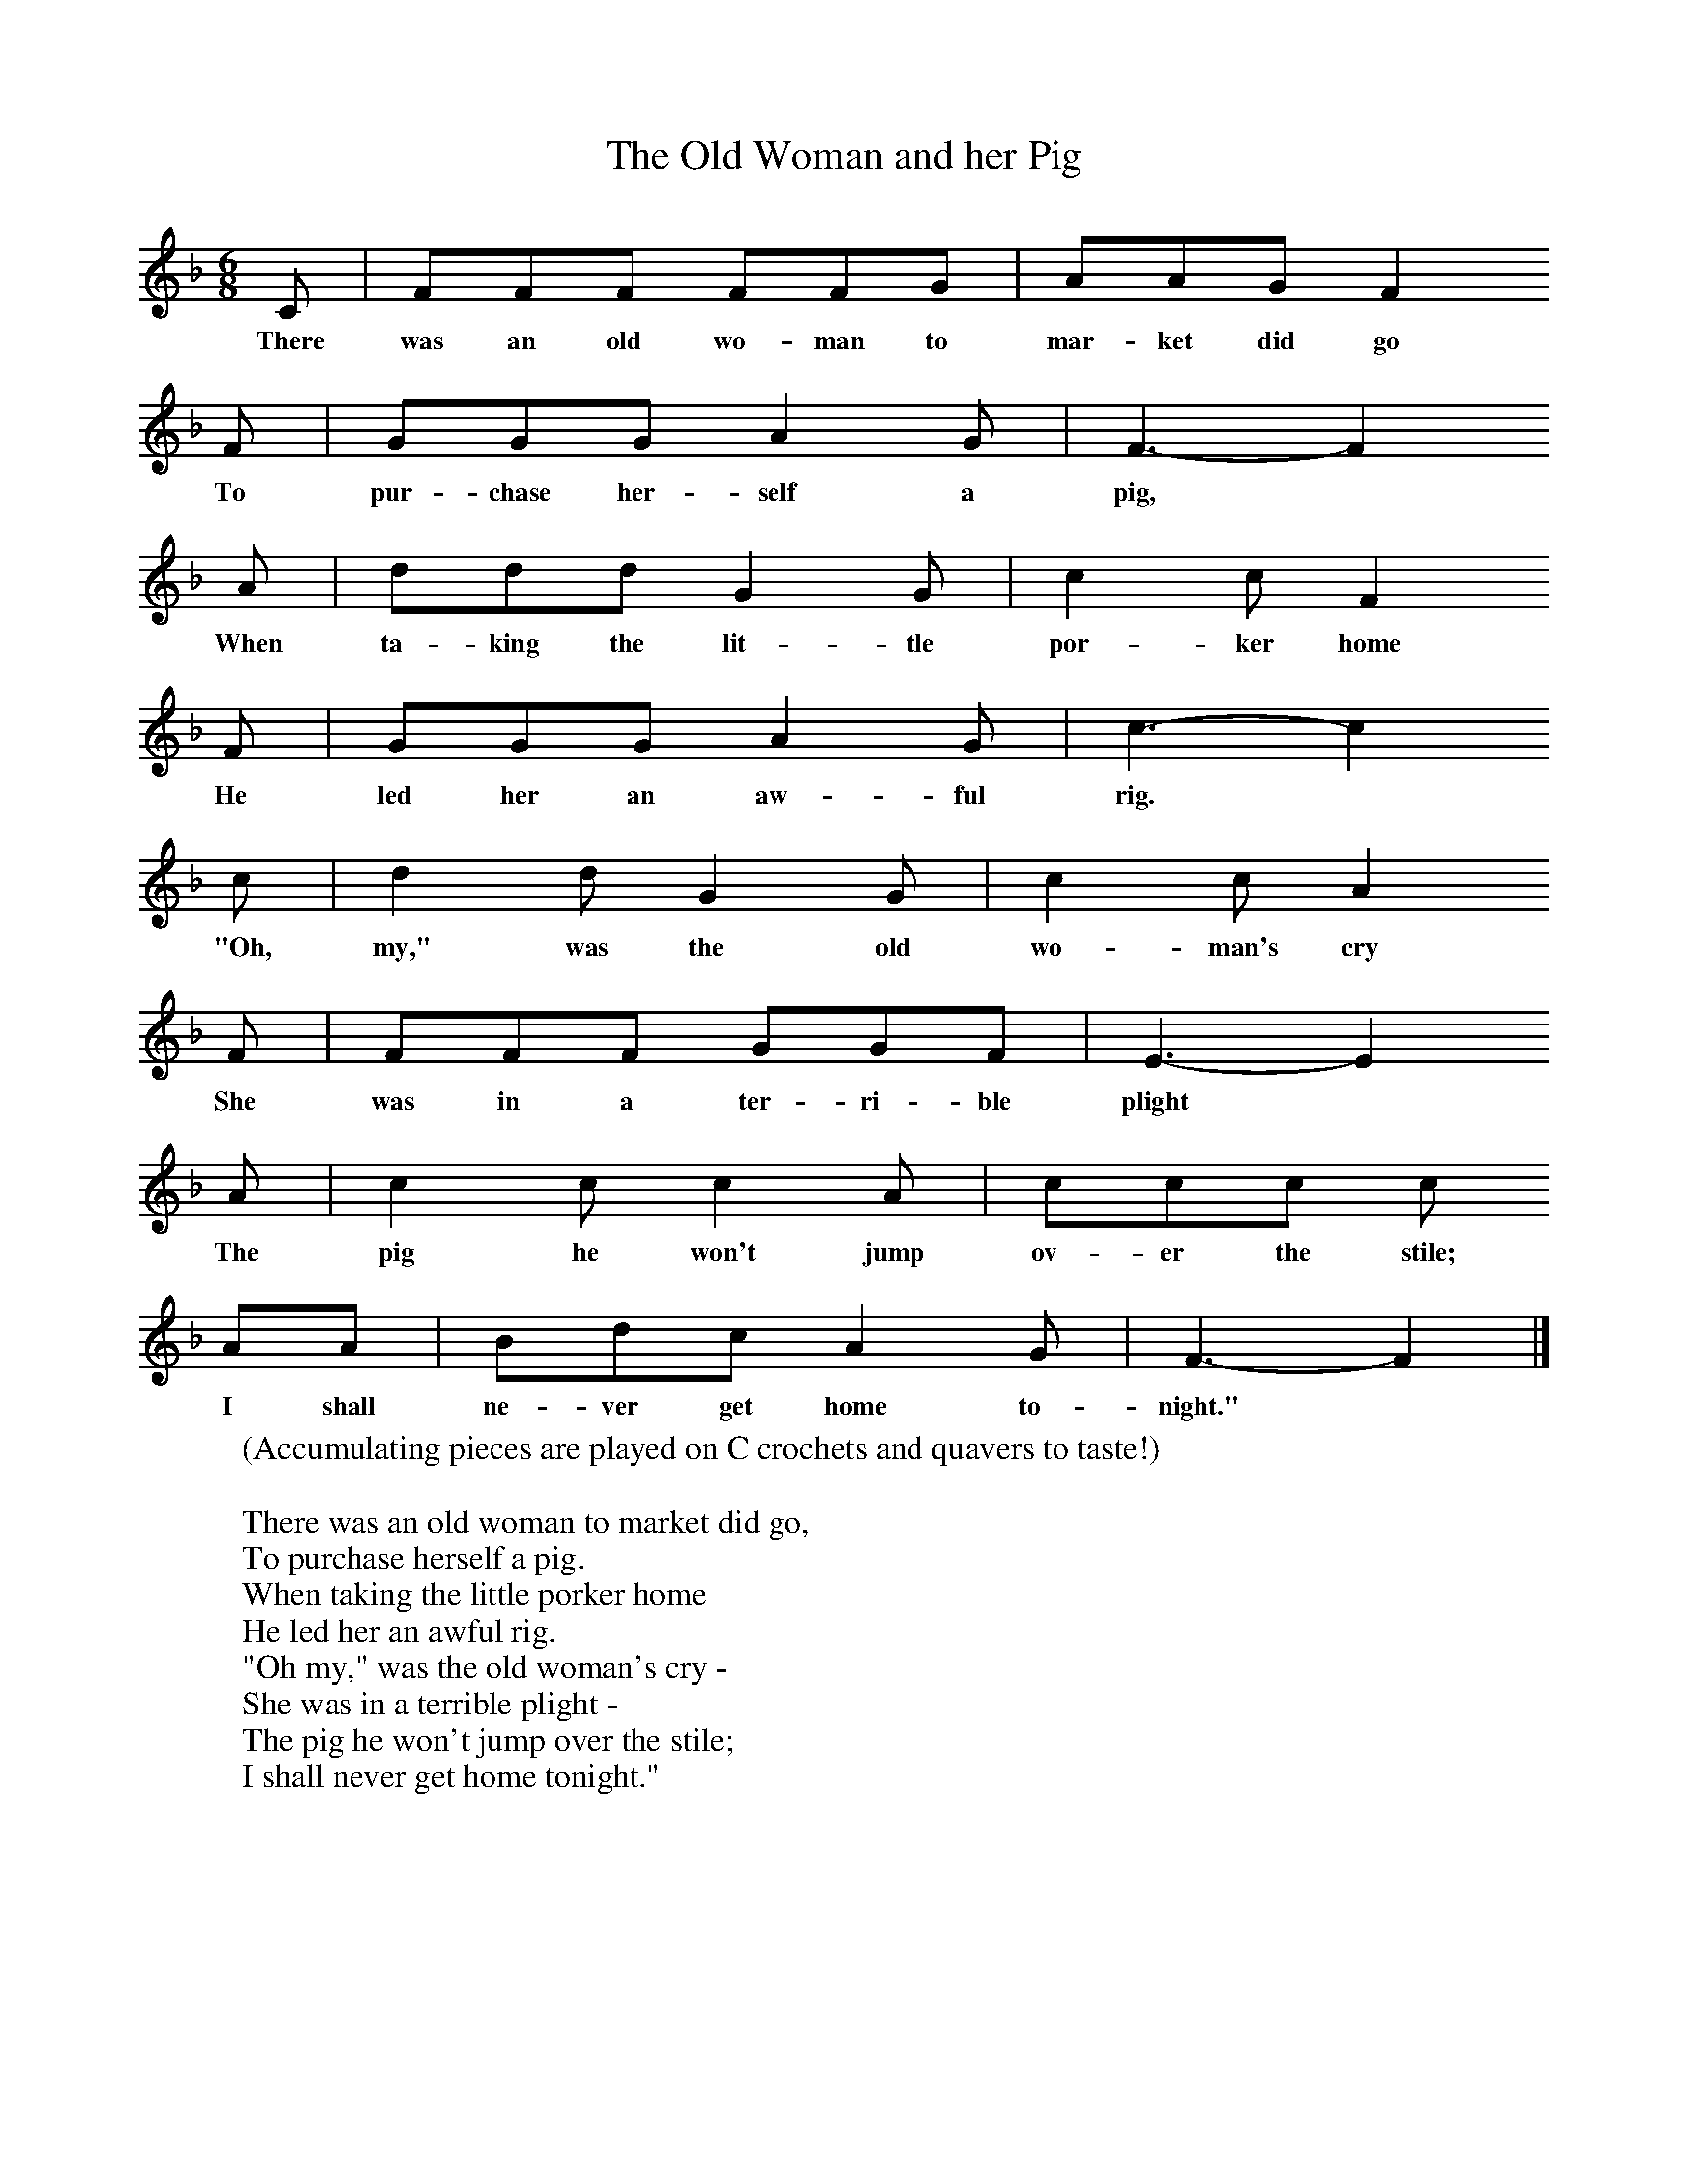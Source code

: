 X:1
T:The Old Woman and her Pig
B:Palmer, Roy, 1998, A Book of British Ballads, Llanerch
S:Sam Bennett
Z:James M Carpenter (Carpenter Collection no 238)
F:http://www.folkinfo.org/songs
M:6/8     %Meter
L:1/8     %
K:F
C |FFF FFG |AAG F2
w:There was an old wo-man to mar-ket did go
 F |GGG A2 G |F3-F2
w:To pur-chase her-self a pig,*
A |ddd G2 G |c2 c F2
w: When ta-king the lit-tle por-ker home
F |GGG A2 G | c3-c2
w:He led her an aw-ful  rig.*
c |d2 d G2 G |c2 c A2
w: "Oh, my," was the old wo-man's cry
 F |FFF GGF |E3-E2
w:She was in a ter-ri-ble plight*
A  |c2 c c2 A |ccc c
w:The pig he won't jump ov-er the stile;
AA |Bdc A2 G |F3-F2 |]
w: I shall ne-ver get home to-night."*
W:(Accumulating pieces are played on C crochets and quavers to taste!)
W:
W:There was an old woman to market did go,
W:To purchase herself a pig.
W:When taking the little porker home
W:He led her an awful rig.
W:"Oh my," was the old woman's cry -
W:She was in a terrible plight -
W:The pig he won't jump over the stile;
W:I shall never get home tonight."
W:
W:The old woman saw a dog passing by
W:When she'd waited a little while.
W:"Good doggie," said she, "will you bite the pig
W:And make him jump over the stile?"
W:"Oh my," was the old woman's cry -
W:She was in a terrible plight -
W:"Dog won't bite pig;
W:Pig won't jump stile;
W:I shall never get home tonight."
W:
W:The old woman saw a stick lying by
W:When she'd waited a little while.
W:"Good stick," said she, "will you beat the dog,
W:For the dog to bite the pig to jump the stile?"
W:"Oh my," was the old woman's cry -
W:She was in a terrible plight -
W:"Stick won't beat dog;
W:Dog won't bite pig;
W:Pig won't jump over the stile;
W:I shall never get home tonight."
W:
W:The old woman saw a blazing fire
W:When she'd waited a little while.
W:"Good fire," said she, "will you please burn the stick,
W:The stick to beat the dog, the dog to bite the pig,
W:the pig to jump the stile?"
W:"Oh my," was the old woman's cry -
W:She was in a terrible plight -
W:"Fire won't burn stick;
W:Stick won't beat dog;
W:Dog won't bite pig;
W:Pig won't jump over the stile;
W:I shall never get home tonight."
W:
W:The old woman saw a pool of water
W:When she'd waited a little while.
W:"Good water," said she, "will you squinch the fire,
W:The fire to burn the stick;
W:The stick to beat the dog;
W:The dog to bite the pig,
W:The pig to jump the stile?"
W:"Oh my," was the old woman's cry -
W:She was in a terrible plight -
W:"Water won't squich fire;
W:Fire won't burn stick;
W:Stick won't beat dog;
W:Dog won't bite pig;
W:Pig won't jump over the stile;
W:I shall never get home tonight."
W:
W:The old woman saw an ox passing by
W:And he came near the stile.
W:"Good ox," said she, "will you drink the water,
W:The water to squinch the fire;
W:The fire to burn the stick;
W:The stick to beat the dog;
W:The dog to bite the pig,
W:The pig to jump the stile?"
W:"Oh my," was the old woman's cry -
W:She was in a terrible plight -
W:"Ox won't drink water;
W:Water won't squich fire;
W:Fire won't burn stick;
W:Stick won't beat dog;
W:Dog won't bite pig;
W:Pig won't jump over the stile;
W:I shall never get home tonight."
W:
W:[So the old woman saw a butcher passing by
W:As he came near the stile.]
W:The butcher began to kill the ox, the ox to drink the water;
W:The water began to squinch the fire, the fire to burn the stick;
W:The stick began to beat the dog,
W:(Spoken) Dog to bite the pig, the pig to jump the stile.
W:"Oh my," was the old woman's cry,
W:"I'm not in such a terrible plight."
W:The little pig he jumped over the stile
W:And the old woman got home that night.
W:
